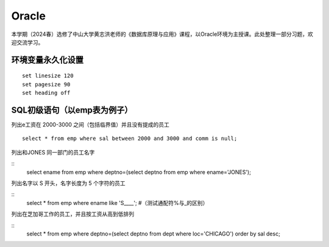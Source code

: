 .. vim: syntax=rst


.. highlight:: sh

Oracle
=====================

本学期（2024春）选修了中山大学黄志洪老师的《数据库原理与应用》课程，以Oracle环境为主授课。此处整理一部分习题，欢迎交流学习。


环境变量永久化设置
-------------------

::

   set linesize 120
   set pagesize 90
   set heading off


SQL初级语句（以emp表为例子）
--------------------
列出e工资在 2000-3000 之间（包括临界值）并且没有提成的员工

::

   select * from emp where sal between 2000 and 3000 and comm is null;

列出和JONES 同一部门的员工名字

::
    select ename from emp where deptno=(select deptno from emp where ename='JONES');


列出名字以 S 开头，名字长度为 5 个字符的员工

::
    select * from emp where ename like 'S____';
    #（测试通配符%与_的区别）

列出在芝加哥工作的员工，并且按工资从高到低排列 

::
    select * from emp where deptno=(select deptno from dept where loc='CHICAGO') order by sal desc;